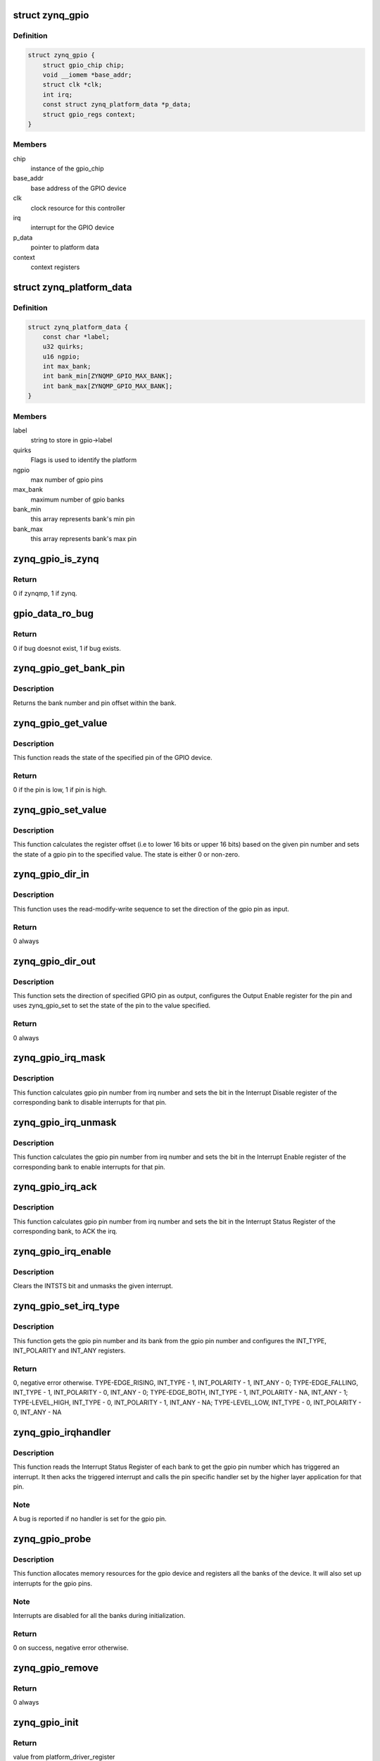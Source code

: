 .. -*- coding: utf-8; mode: rst -*-
.. src-file: drivers/gpio/gpio-zynq.c

.. _`zynq_gpio`:

struct zynq_gpio
================

.. c:type:: struct zynq_gpio

    gpio device private data structure

.. _`zynq_gpio.definition`:

Definition
----------

.. code-block:: c

    struct zynq_gpio {
        struct gpio_chip chip;
        void __iomem *base_addr;
        struct clk *clk;
        int irq;
        const struct zynq_platform_data *p_data;
        struct gpio_regs context;
    }

.. _`zynq_gpio.members`:

Members
-------

chip
    instance of the gpio_chip

base_addr
    base address of the GPIO device

clk
    clock resource for this controller

irq
    interrupt for the GPIO device

p_data
    pointer to platform data

context
    context registers

.. _`zynq_platform_data`:

struct zynq_platform_data
=========================

.. c:type:: struct zynq_platform_data

    zynq gpio platform data structure

.. _`zynq_platform_data.definition`:

Definition
----------

.. code-block:: c

    struct zynq_platform_data {
        const char *label;
        u32 quirks;
        u16 ngpio;
        int max_bank;
        int bank_min[ZYNQMP_GPIO_MAX_BANK];
        int bank_max[ZYNQMP_GPIO_MAX_BANK];
    }

.. _`zynq_platform_data.members`:

Members
-------

label
    string to store in gpio->label

quirks
    Flags is used to identify the platform

ngpio
    max number of gpio pins

max_bank
    maximum number of gpio banks

bank_min
    this array represents bank's min pin

bank_max
    this array represents bank's max pin

.. _`zynq_gpio_is_zynq`:

zynq_gpio_is_zynq
=================

.. c:function:: int zynq_gpio_is_zynq(struct zynq_gpio *gpio)

    test if HW is zynq or zynqmp

    :param gpio:
        Pointer to driver data struct
    :type gpio: struct zynq_gpio \*

.. _`zynq_gpio_is_zynq.return`:

Return
------

0 if zynqmp, 1 if zynq.

.. _`gpio_data_ro_bug`:

gpio_data_ro_bug
================

.. c:function:: int gpio_data_ro_bug(struct zynq_gpio *gpio)

    test if HW bug exists or not

    :param gpio:
        Pointer to driver data struct
    :type gpio: struct zynq_gpio \*

.. _`gpio_data_ro_bug.return`:

Return
------

0 if bug doesnot exist, 1 if bug exists.

.. _`zynq_gpio_get_bank_pin`:

zynq_gpio_get_bank_pin
======================

.. c:function:: void zynq_gpio_get_bank_pin(unsigned int pin_num, unsigned int *bank_num, unsigned int *bank_pin_num, struct zynq_gpio *gpio)

    Get the bank number and pin number within that bank for a given pin in the GPIO device

    :param pin_num:
        gpio pin number within the device
    :type pin_num: unsigned int

    :param bank_num:
        an output parameter used to return the bank number of the gpio
        pin
    :type bank_num: unsigned int \*

    :param bank_pin_num:
        an output parameter used to return pin number within a bank
        for the given gpio pin
    :type bank_pin_num: unsigned int \*

    :param gpio:
        gpio device data structure
    :type gpio: struct zynq_gpio \*

.. _`zynq_gpio_get_bank_pin.description`:

Description
-----------

Returns the bank number and pin offset within the bank.

.. _`zynq_gpio_get_value`:

zynq_gpio_get_value
===================

.. c:function:: int zynq_gpio_get_value(struct gpio_chip *chip, unsigned int pin)

    Get the state of the specified pin of GPIO device

    :param chip:
        gpio_chip instance to be worked on
    :type chip: struct gpio_chip \*

    :param pin:
        gpio pin number within the device
    :type pin: unsigned int

.. _`zynq_gpio_get_value.description`:

Description
-----------

This function reads the state of the specified pin of the GPIO device.

.. _`zynq_gpio_get_value.return`:

Return
------

0 if the pin is low, 1 if pin is high.

.. _`zynq_gpio_set_value`:

zynq_gpio_set_value
===================

.. c:function:: void zynq_gpio_set_value(struct gpio_chip *chip, unsigned int pin, int state)

    Modify the state of the pin with specified value

    :param chip:
        gpio_chip instance to be worked on
    :type chip: struct gpio_chip \*

    :param pin:
        gpio pin number within the device
    :type pin: unsigned int

    :param state:
        value used to modify the state of the specified pin
    :type state: int

.. _`zynq_gpio_set_value.description`:

Description
-----------

This function calculates the register offset (i.e to lower 16 bits or
upper 16 bits) based on the given pin number and sets the state of a
gpio pin to the specified value. The state is either 0 or non-zero.

.. _`zynq_gpio_dir_in`:

zynq_gpio_dir_in
================

.. c:function:: int zynq_gpio_dir_in(struct gpio_chip *chip, unsigned int pin)

    Set the direction of the specified GPIO pin as input

    :param chip:
        gpio_chip instance to be worked on
    :type chip: struct gpio_chip \*

    :param pin:
        gpio pin number within the device
    :type pin: unsigned int

.. _`zynq_gpio_dir_in.description`:

Description
-----------

This function uses the read-modify-write sequence to set the direction of
the gpio pin as input.

.. _`zynq_gpio_dir_in.return`:

Return
------

0 always

.. _`zynq_gpio_dir_out`:

zynq_gpio_dir_out
=================

.. c:function:: int zynq_gpio_dir_out(struct gpio_chip *chip, unsigned int pin, int state)

    Set the direction of the specified GPIO pin as output

    :param chip:
        gpio_chip instance to be worked on
    :type chip: struct gpio_chip \*

    :param pin:
        gpio pin number within the device
    :type pin: unsigned int

    :param state:
        value to be written to specified pin
    :type state: int

.. _`zynq_gpio_dir_out.description`:

Description
-----------

This function sets the direction of specified GPIO pin as output, configures
the Output Enable register for the pin and uses zynq_gpio_set to set
the state of the pin to the value specified.

.. _`zynq_gpio_dir_out.return`:

Return
------

0 always

.. _`zynq_gpio_irq_mask`:

zynq_gpio_irq_mask
==================

.. c:function:: void zynq_gpio_irq_mask(struct irq_data *irq_data)

    Disable the interrupts for a gpio pin

    :param irq_data:
        per irq and chip data passed down to chip functions
    :type irq_data: struct irq_data \*

.. _`zynq_gpio_irq_mask.description`:

Description
-----------

This function calculates gpio pin number from irq number and sets the
bit in the Interrupt Disable register of the corresponding bank to disable
interrupts for that pin.

.. _`zynq_gpio_irq_unmask`:

zynq_gpio_irq_unmask
====================

.. c:function:: void zynq_gpio_irq_unmask(struct irq_data *irq_data)

    Enable the interrupts for a gpio pin

    :param irq_data:
        irq data containing irq number of gpio pin for the interrupt
        to enable
    :type irq_data: struct irq_data \*

.. _`zynq_gpio_irq_unmask.description`:

Description
-----------

This function calculates the gpio pin number from irq number and sets the
bit in the Interrupt Enable register of the corresponding bank to enable
interrupts for that pin.

.. _`zynq_gpio_irq_ack`:

zynq_gpio_irq_ack
=================

.. c:function:: void zynq_gpio_irq_ack(struct irq_data *irq_data)

    Acknowledge the interrupt of a gpio pin

    :param irq_data:
        irq data containing irq number of gpio pin for the interrupt
        to ack
    :type irq_data: struct irq_data \*

.. _`zynq_gpio_irq_ack.description`:

Description
-----------

This function calculates gpio pin number from irq number and sets the bit
in the Interrupt Status Register of the corresponding bank, to ACK the irq.

.. _`zynq_gpio_irq_enable`:

zynq_gpio_irq_enable
====================

.. c:function:: void zynq_gpio_irq_enable(struct irq_data *irq_data)

    Enable the interrupts for a gpio pin

    :param irq_data:
        irq data containing irq number of gpio pin for the interrupt
        to enable
    :type irq_data: struct irq_data \*

.. _`zynq_gpio_irq_enable.description`:

Description
-----------

Clears the INTSTS bit and unmasks the given interrupt.

.. _`zynq_gpio_set_irq_type`:

zynq_gpio_set_irq_type
======================

.. c:function:: int zynq_gpio_set_irq_type(struct irq_data *irq_data, unsigned int type)

    Set the irq type for a gpio pin

    :param irq_data:
        irq data containing irq number of gpio pin
    :type irq_data: struct irq_data \*

    :param type:
        interrupt type that is to be set for the gpio pin
    :type type: unsigned int

.. _`zynq_gpio_set_irq_type.description`:

Description
-----------

This function gets the gpio pin number and its bank from the gpio pin number
and configures the INT_TYPE, INT_POLARITY and INT_ANY registers.

.. _`zynq_gpio_set_irq_type.return`:

Return
------

0, negative error otherwise.
TYPE-EDGE_RISING,  INT_TYPE - 1, INT_POLARITY - 1,  INT_ANY - 0;
TYPE-EDGE_FALLING, INT_TYPE - 1, INT_POLARITY - 0,  INT_ANY - 0;
TYPE-EDGE_BOTH,    INT_TYPE - 1, INT_POLARITY - NA, INT_ANY - 1;
TYPE-LEVEL_HIGH,   INT_TYPE - 0, INT_POLARITY - 1,  INT_ANY - NA;
TYPE-LEVEL_LOW,    INT_TYPE - 0, INT_POLARITY - 0,  INT_ANY - NA

.. _`zynq_gpio_irqhandler`:

zynq_gpio_irqhandler
====================

.. c:function:: void zynq_gpio_irqhandler(struct irq_desc *desc)

    IRQ handler for the gpio banks of a gpio device

    :param desc:
        irq descriptor instance of the 'irq'
    :type desc: struct irq_desc \*

.. _`zynq_gpio_irqhandler.description`:

Description
-----------

This function reads the Interrupt Status Register of each bank to get the
gpio pin number which has triggered an interrupt. It then acks the triggered
interrupt and calls the pin specific handler set by the higher layer
application for that pin.

.. _`zynq_gpio_irqhandler.note`:

Note
----

A bug is reported if no handler is set for the gpio pin.

.. _`zynq_gpio_probe`:

zynq_gpio_probe
===============

.. c:function:: int zynq_gpio_probe(struct platform_device *pdev)

    Initialization method for a zynq_gpio device

    :param pdev:
        platform device instance
    :type pdev: struct platform_device \*

.. _`zynq_gpio_probe.description`:

Description
-----------

This function allocates memory resources for the gpio device and registers
all the banks of the device. It will also set up interrupts for the gpio
pins.

.. _`zynq_gpio_probe.note`:

Note
----

Interrupts are disabled for all the banks during initialization.

.. _`zynq_gpio_probe.return`:

Return
------

0 on success, negative error otherwise.

.. _`zynq_gpio_remove`:

zynq_gpio_remove
================

.. c:function:: int zynq_gpio_remove(struct platform_device *pdev)

    Driver removal function

    :param pdev:
        platform device instance
    :type pdev: struct platform_device \*

.. _`zynq_gpio_remove.return`:

Return
------

0 always

.. _`zynq_gpio_init`:

zynq_gpio_init
==============

.. c:function:: int zynq_gpio_init( void)

    Initial driver registration call

    :param void:
        no arguments
    :type void: 

.. _`zynq_gpio_init.return`:

Return
------

value from platform_driver_register

.. This file was automatic generated / don't edit.

